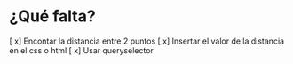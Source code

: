 * ¿Qué falta?
[ x]  Encontar la distancia entre 2 puntos
[ x] Insertar el valor de la distancia en el css o html
[ x] Usar queryselector

